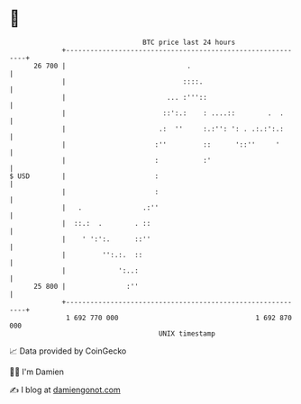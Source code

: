 * 👋

#+begin_example
                                    BTC price last 24 hours                    
                +------------------------------------------------------------+ 
         26 700 |                              .                             | 
                |                             ::::.                          | 
                |                         ... :'''::                         | 
                |                        ::':.:    : ....::        .  .      | 
                |                       .:  ''     :.:'': ': . .:.:':.:      | 
                |                      :''         ::      '::''     '       | 
                |                      :           :'                        | 
   $ USD        |                      :                                     | 
                |                      :                                     | 
                |   .               .:''                                     | 
                |  ::.:  .        . ::                                       | 
                |    ' ':':.      ::''                                       | 
                |         '':.:.  ::                                         | 
                |             ':..:                                          | 
         25 800 |               :''                                          | 
                +------------------------------------------------------------+ 
                 1 692 770 000                                  1 692 870 000  
                                        UNIX timestamp                         
#+end_example
📈 Data provided by CoinGecko

🧑‍💻 I'm Damien

✍️ I blog at [[https://www.damiengonot.com][damiengonot.com]]
